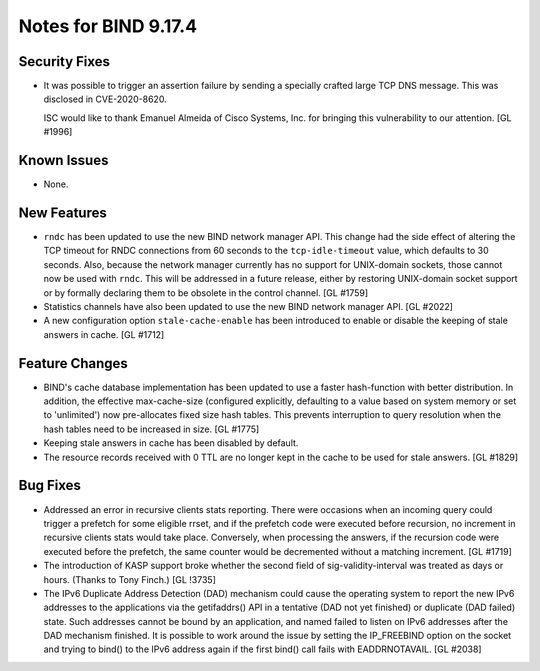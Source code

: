 .. 
   Copyright (C) Internet Systems Consortium, Inc. ("ISC")
   
   This Source Code Form is subject to the terms of the Mozilla Public
   License, v. 2.0. If a copy of the MPL was not distributed with this
   file, You can obtain one at http://mozilla.org/MPL/2.0/.
   
   See the COPYRIGHT file distributed with this work for additional
   information regarding copyright ownership.

Notes for BIND 9.17.4
---------------------

Security Fixes
~~~~~~~~~~~~~~

- It was possible to trigger an assertion failure by sending a specially
  crafted large TCP DNS message. This was disclosed in CVE-2020-8620.

  ISC would like to thank Emanuel Almeida of Cisco Systems, Inc. for
  bringing this vulnerability to our attention. [GL #1996]

Known Issues
~~~~~~~~~~~~

- None.

New Features
~~~~~~~~~~~~

- ``rndc`` has been updated to use the new BIND network manager API.
  This change had the side effect of altering the TCP timeout for RNDC
  connections from 60 seconds to the ``tcp-idle-timeout`` value, which
  defaults to 30 seconds. Also, because the network manager currently
  has no support for UNIX-domain sockets, those cannot now be used
  with ``rndc``. This will be addressed in a future release, either by
  restoring UNIX-domain socket support or by formally declaring them
  to be obsolete in the control channel. [GL #1759]

- Statistics channels have also been updated to use the new BIND network
  manager API. [GL #2022]

- A new configuration option ``stale-cache-enable`` has been introduced to
  enable or disable the keeping of stale answers in cache. [GL #1712]

Feature Changes
~~~~~~~~~~~~~~~

- BIND's cache database implementation has been updated to use a faster
  hash-function with better distribution.  In addition, the effective
  max-cache-size (configured explicitly, defaulting to a value based on system
  memory or set to 'unlimited') now pre-allocates fixed size hash tables. This
  prevents interruption to query resolution when the hash tables need to be
  increased in size. [GL #1775]

- Keeping stale answers in cache has been disabled by default.

- The resource records received with 0 TTL are no longer kept in the cache
  to be used for stale answers. [GL #1829]

Bug Fixes
~~~~~~~~~

- Addressed an error in recursive clients stats reporting.
  There were occasions when an incoming query could trigger a prefetch for
  some eligible rrset, and if the prefetch code were executed before recursion,
  no increment in recursive clients stats would take place. Conversely,
  when processing the answers, if the recursion code were executed before the
  prefetch, the same counter would be decremented without a matching increment.
  [GL #1719]

- The introduction of KASP support broke whether the second field
  of sig-validity-interval was treated as days or hours. (Thanks to
  Tony Finch.) [GL !3735]

- The IPv6 Duplicate Address Detection (DAD) mechanism could cause the operating
  system to report the new IPv6 addresses to the applications via the
  getifaddrs() API in a tentative (DAD not yet finished) or duplicate (DAD
  failed) state. Such addresses cannot be bound by an application, and named
  failed to listen on IPv6 addresses after the DAD mechanism finished. It is
  possible to work around the issue by setting the IP_FREEBIND option on the
  socket and trying to bind() to the IPv6 address again if the first bind() call
  fails with EADDRNOTAVAIL. [GL #2038]
